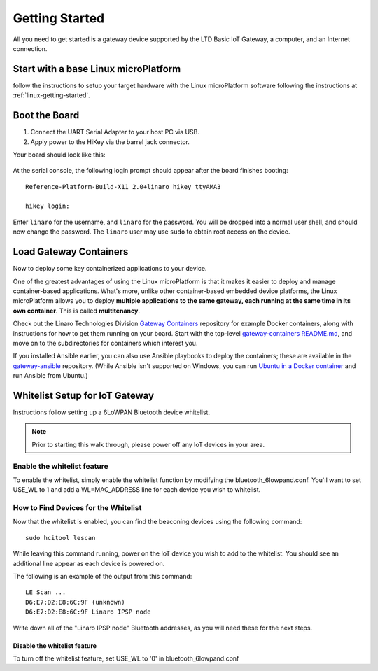 .. highlight:: sh

.. _big-getting-started:

Getting Started
===============

All you need to get started is a gateway device supported by the LTD Basic
IoT Gateway, a computer, and an Internet connection.

Start with a base Linux microPlatform
-------------------------------------

follow the instructions to setup your target hardware with the Linux
microPlatform software following the instructions at
:ref:`linux-getting-started`.

Boot the Board
--------------

#. Connect the UART Serial Adapter to your host PC via USB.

#. Apply power to the HiKey via the barrel jack connector.

Your board should look like this:

.. figure:: /_static/linux/hikey-boot.jpg
   :align: center
   :alt: HiKey when booting

.. highlight:: none

At the serial console, the following login prompt should appear after
the board finishes booting::

  Reference-Platform-Build-X11 2.0+linaro hikey ttyAMA3

  hikey login:

Enter ``linaro`` for the username, and ``linaro`` for the
password. You will be dropped into a normal user shell, and should now
change the password. The ``linaro`` user may use ``sudo`` to obtain
root access on the device.

Load Gateway Containers
-----------------------

Now to deploy some key containerized applications to your device.

One of the greatest advantages of using the Linux microPlatform is that it
makes it easier to deploy and manage container-based applications. What's more,
unlike other container-based embedded device platforms, the Linux microPlatform
allows you to deploy **multiple applications to the same gateway, each
running at the same time in its own container**. This is called
**multitenancy**.

Check out the Linaro Technologies Division `Gateway Containers
<https://github.com/linaro-technologies/gateway-containers>`_
repository for example Docker containers, along with instructions for
how to get them running on your board. Start with the top-level
`gateway-containers README.md`_, and move on to the subdirectories for
containers which interest you.

If you installed Ansible earlier, you can also use Ansible playbooks
to deploy the containers; these are available in the `gateway-ansible
<https://github.com/linaro-technologies/gateway-ansible>`_
repository. (While Ansible isn't supported on Windows, you can run
`Ubuntu in a Docker container <https://hub.docker.com/_/ubuntu/>`_ and
run Ansible from Ubuntu.)

.. _big-whitelist:

Whitelist Setup for IoT Gateway
-------------------------------

Instructions follow setting up a 6LoWPAN Bluetooth device whitelist.

.. note::

   Prior to starting this walk through, please power off any IoT
   devices in your area.

Enable the whitelist feature
~~~~~~~~~~~~~~~~~~~~~~~~~~~~

To enable the whitelist, simply enable the whitelist function by modifying
the bluetooth_6lowpand.conf.  You'll want to set USE_WL to 1 and add a
WL=MAC_ADDRESS line for each device you wish to whitelist.

How to Find Devices for the Whitelist
~~~~~~~~~~~~~~~~~~~~~~~~~~~~~~~~~~~~~

Now that the whitelist is enabled, you can find the beaconing devices
using the following command::

    sudo hcitool lescan

While leaving this command running, power on the IoT device
you wish to add to the whitelist. You should see an additional line
appear as each device is powered on.

The following is an example of the output from this command::

  LE Scan ...
  D6:E7:D2:E8:6C:9F (unknown)
  D6:E7:D2:E8:6C:9F Linaro IPSP node

Write down all of the "Linaro IPSP node" Bluetooth addresses, as you
will need these for the next steps.

Disable the whitelist feature
+++++++++++++++++++++++++++++

To turn off the whitelist feature, set USE_WL to '0' in bluetooth_6lowpand.conf

.. _gateway-containers README.md:
   https://github.com/linaro-technologies/gateway-containers/blob/master/README.md
